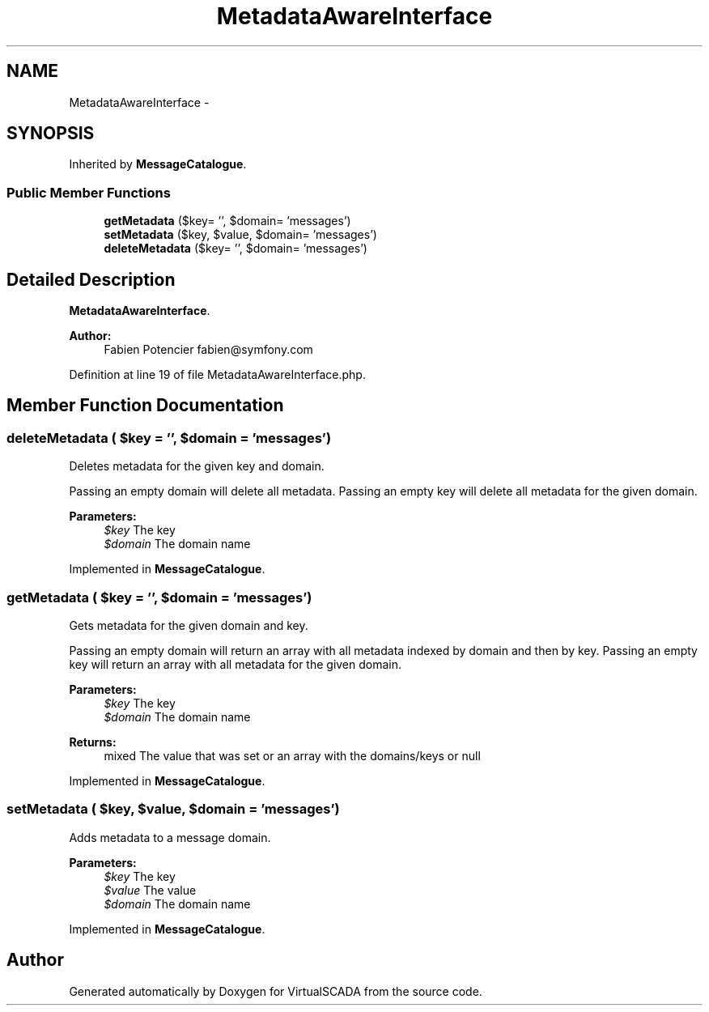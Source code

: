 .TH "MetadataAwareInterface" 3 "Tue Apr 14 2015" "Version 1.0" "VirtualSCADA" \" -*- nroff -*-
.ad l
.nh
.SH NAME
MetadataAwareInterface \- 
.SH SYNOPSIS
.br
.PP
.PP
Inherited by \fBMessageCatalogue\fP\&.
.SS "Public Member Functions"

.in +1c
.ti -1c
.RI "\fBgetMetadata\fP ($key= '', $domain= 'messages')"
.br
.ti -1c
.RI "\fBsetMetadata\fP ($key, $value, $domain= 'messages')"
.br
.ti -1c
.RI "\fBdeleteMetadata\fP ($key= '', $domain= 'messages')"
.br
.in -1c
.SH "Detailed Description"
.PP 
\fBMetadataAwareInterface\fP\&.
.PP
\fBAuthor:\fP
.RS 4
Fabien Potencier fabien@symfony.com 
.RE
.PP

.PP
Definition at line 19 of file MetadataAwareInterface\&.php\&.
.SH "Member Function Documentation"
.PP 
.SS "deleteMetadata ( $key = \fC''\fP,  $domain = \fC'messages'\fP)"
Deletes metadata for the given key and domain\&.
.PP
Passing an empty domain will delete all metadata\&. Passing an empty key will delete all metadata for the given domain\&.
.PP
\fBParameters:\fP
.RS 4
\fI$key\fP The key 
.br
\fI$domain\fP The domain name 
.RE
.PP

.PP
Implemented in \fBMessageCatalogue\fP\&.
.SS "getMetadata ( $key = \fC''\fP,  $domain = \fC'messages'\fP)"
Gets metadata for the given domain and key\&.
.PP
Passing an empty domain will return an array with all metadata indexed by domain and then by key\&. Passing an empty key will return an array with all metadata for the given domain\&.
.PP
\fBParameters:\fP
.RS 4
\fI$key\fP The key 
.br
\fI$domain\fP The domain name
.RE
.PP
\fBReturns:\fP
.RS 4
mixed The value that was set or an array with the domains/keys or null 
.RE
.PP

.PP
Implemented in \fBMessageCatalogue\fP\&.
.SS "setMetadata ( $key,  $value,  $domain = \fC'messages'\fP)"
Adds metadata to a message domain\&.
.PP
\fBParameters:\fP
.RS 4
\fI$key\fP The key 
.br
\fI$value\fP The value 
.br
\fI$domain\fP The domain name 
.RE
.PP

.PP
Implemented in \fBMessageCatalogue\fP\&.

.SH "Author"
.PP 
Generated automatically by Doxygen for VirtualSCADA from the source code\&.
